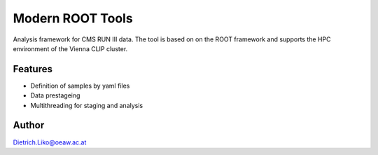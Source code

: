 Modern ROOT Tools
=================

Analysis framework for CMS RUN III data. The tool is based on
on the ROOT framework and supports the HPC environment of the Vienna
CLIP cluster.

Features
--------

* Definition of samples by yaml files
* Data prestageing
* Multithreading for staging and analysis


Author
------
Dietrich.Liko@oeaw.ac.at

